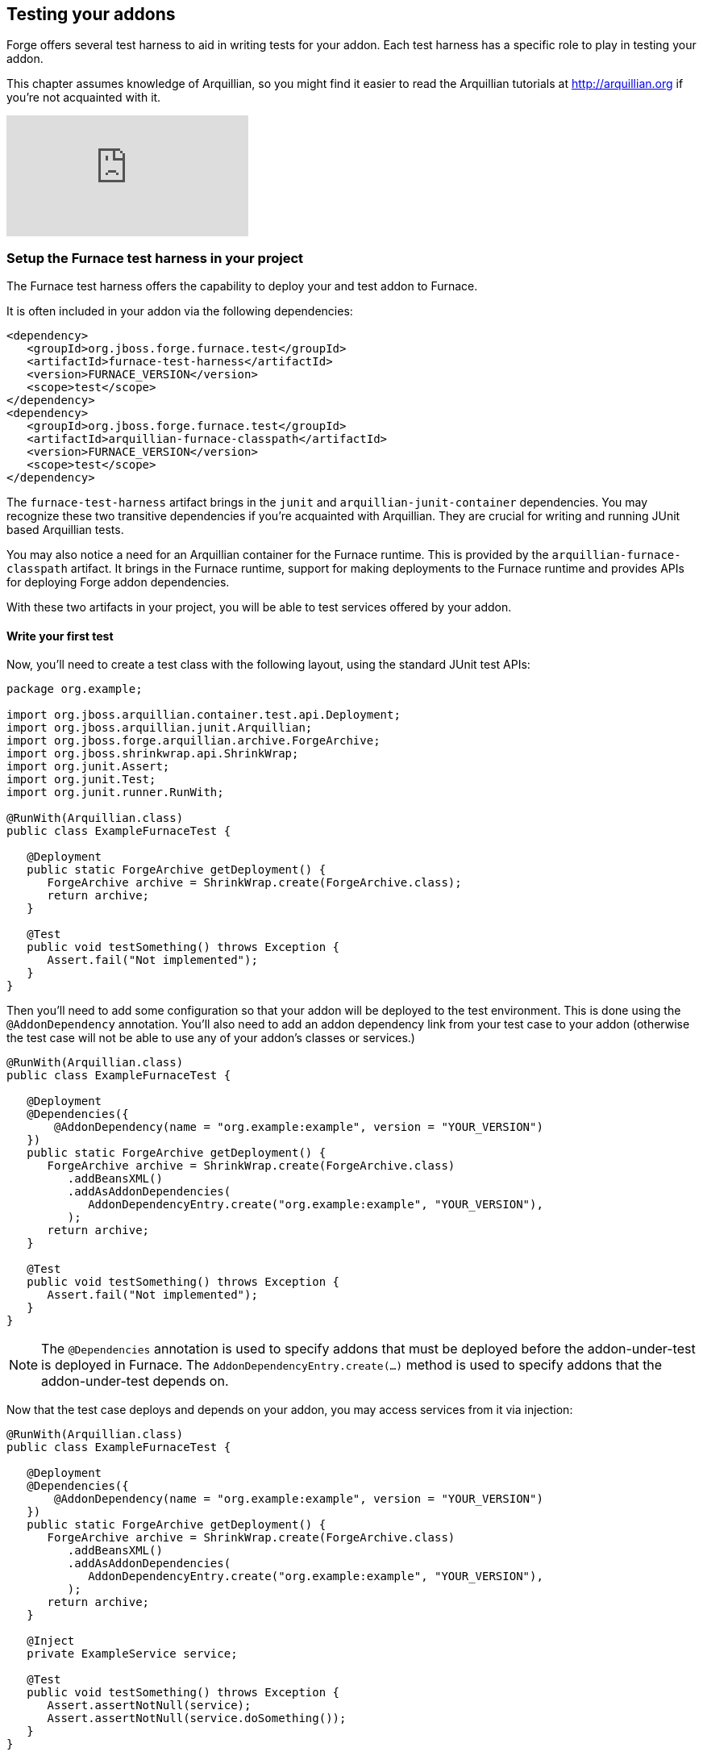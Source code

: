 == Testing your addons

Forge offers several test harness to aid in writing tests for your addon. Each test harness has a specific role to play in testing your addon.

This chapter assumes knowledge of Arquillian, so you might find it easier to read the Arquillian tutorials at http://arquillian.org if you're not acquainted with it.



video::rPQoq7ThGAU[youtube]



=== Setup the Furnace test harness in your project

The Furnace test harness offers the capability to deploy your and test addon to Furnace.

It is often included in your addon via the following dependencies:

[source,xml]
----
<dependency>
   <groupId>org.jboss.forge.furnace.test</groupId>
   <artifactId>furnace-test-harness</artifactId>
   <version>FURNACE_VERSION</version>
   <scope>test</scope>
</dependency>
<dependency>
   <groupId>org.jboss.forge.furnace.test</groupId>
   <artifactId>arquillian-furnace-classpath</artifactId>
   <version>FURNACE_VERSION</version>
   <scope>test</scope>
</dependency>
----

The `furnace-test-harness` artifact brings in the `junit` and `arquillian-junit-container` dependencies. You may recognize these two transitive dependencies if you're acquainted with Arquillian. They are crucial for writing and running JUnit based Arquillian tests.

You may also notice a need for an Arquillian container for the Furnace runtime. This is provided by the `arquillian-furnace-classpath` artifact. It brings in the Furnace runtime, support for making deployments to the Furnace runtime and provides APIs for deploying Forge addon dependencies.

With these two artifacts in your project, you will be able to test services offered by your addon.

==== Write your first test

Now, you'll need to create a test class with the following layout, using the standard JUnit test APIs:

[source,java]
----
package org.example;

import org.jboss.arquillian.container.test.api.Deployment;
import org.jboss.arquillian.junit.Arquillian;
import org.jboss.forge.arquillian.archive.ForgeArchive;
import org.jboss.shrinkwrap.api.ShrinkWrap;
import org.junit.Assert;
import org.junit.Test;
import org.junit.runner.RunWith;

@RunWith(Arquillian.class)
public class ExampleFurnaceTest {

   @Deployment
   public static ForgeArchive getDeployment() {
      ForgeArchive archive = ShrinkWrap.create(ForgeArchive.class);
      return archive;
   }

   @Test
   public void testSomething() throws Exception {
      Assert.fail("Not implemented");
   }
}
----

Then you'll need to add some configuration so that your addon will be deployed to the test environment. This is done
using the `@AddonDependency` annotation. You'll also need to add an addon dependency link from your test case
to your addon (otherwise the test case will not be able to use any of your addon's classes or services.)

[source,java]
----
@RunWith(Arquillian.class)
public class ExampleFurnaceTest {

   @Deployment
   @Dependencies({
       @AddonDependency(name = "org.example:example", version = "YOUR_VERSION")
   })
   public static ForgeArchive getDeployment() {
      ForgeArchive archive = ShrinkWrap.create(ForgeArchive.class)
         .addBeansXML()
         .addAsAddonDependencies(
            AddonDependencyEntry.create("org.example:example", "YOUR_VERSION"),
         );
      return archive;
   }

   @Test
   public void testSomething() throws Exception {
      Assert.fail("Not implemented");
   }
}
---- 

NOTE: The `@Dependencies` annotation is used to specify addons that must be deployed before the addon-under-test is deployed in Furnace. The `AddonDependencyEntry.create(...)` method is used to specify addons that the addon-under-test depends on.

Now that the test case deploys and depends on your addon, you may access services from it via injection:

[source,java]
----
@RunWith(Arquillian.class)
public class ExampleFurnaceTest {

   @Deployment
   @Dependencies({
       @AddonDependency(name = "org.example:example", version = "YOUR_VERSION")
   })
   public static ForgeArchive getDeployment() {
      ForgeArchive archive = ShrinkWrap.create(ForgeArchive.class)
         .addBeansXML()
         .addAsAddonDependencies(
            AddonDependencyEntry.create("org.example:example", "YOUR_VERSION"),
         );
      return archive;
   }
   
   @Inject
   private ExampleService service;

   @Test
   public void testSomething() throws Exception {
      Assert.assertNotNull(service);
      Assert.assertNotNull(service.doSomething());
   }
}
---- 

This is the basic premise of using the test-harness. For detailed examples, take a 
https://github.com/forge/core/tree/2.0/resources/tests/src/test/java/org/jboss/forge/addon/resource[look at some of the existing
Forge test cases] in our github repository.

NOTE: The `version` parameter in `@AddonDependency` and in the `AddonDependencyEntry.create(...)` method are optional. By not specifying them means that the test harness 
will attempt to find the version based on the tests' build descriptor (pom.xml). In this case, if the dependent addon is not present in the tests' build descriptor, the test execution should fail.

You will not be able to write and execute end-to-end tests with the Furnace test harness. That responsibility is implemented in the Shell and UI test harnesses.

=== The Shell test harness

TBD

=== The UI test harness

TBD

=== Obtaining code coverage

Code coverage may be obtained by simply running your tests with an instrumentation agent and some additional JARs in your classpath. The actual process would depend on the chosen code coverage tool.

You may however run into problems with Furnace blocking certain classes in the code coverage tool from being loaded.

For example, the following stacktrace will be reported under IntelliJ IDEA when running a test under coverage:
----
java.lang.IllegalStateException: Error launching test org.jboss.forge.addon.javaee.jpa.NewFieldWizardTest.testNewTransientField()
   at org.jboss.forge.arquillian.ForgeTestMethodExecutor.invoke(ForgeTestMethodExecutor.java:100)
   at org.jboss.arquillian.container.test.impl.execution.RemoteTestExecuter.execute(RemoteTestExecuter.java:120)
   at sun.reflect.NativeMethodAccessorImpl.invoke0(Native Method)
   at sun.reflect.NativeMethodAccessorImpl.invoke(NativeMethodAccessorImpl.java:57)
   at sun.reflect.DelegatingMethodAccessorImpl.invoke(DelegatingMethodAccessorImpl.java:43)
   at org.jboss.arquillian.core.impl.ObserverImpl.invoke(ObserverImpl.java:94)
   at org.jboss.arquillian.core.impl.EventContextImpl.invokeObservers(EventContextImpl.java:99)
   at org.jboss.arquillian.core.impl.EventContextImpl.proceed(EventContextImpl.java:81)
   at org.jboss.arquillian.core.impl.ManagerImpl.fire(ManagerImpl.java:135)
   at org.jboss.arquillian.core.impl.ManagerImpl.fire(ManagerImpl.java:115)
   at org.jboss.arquillian.core.impl.EventImpl.fire(EventImpl.java:67)
   at org.jboss.arquillian.container.test.impl.execution.ClientTestExecuter.execute(ClientTestExecuter.java:57)
   at sun.reflect.NativeMethodAccessorImpl.invoke0(Native Method)
   at sun.reflect.NativeMethodAccessorImpl.invoke(NativeMethodAccessorImpl.java:57)
   at sun.reflect.DelegatingMethodAccessorImpl.invoke(DelegatingMethodAccessorImpl.java:43)
   at org.jboss.arquillian.core.impl.ObserverImpl.invoke(ObserverImpl.java:94)
   at org.jboss.arquillian.core.impl.EventContextImpl.invokeObservers(EventContextImpl.java:99)
   at org.jboss.arquillian.core.impl.EventContextImpl.proceed(EventContextImpl.java:81)
   at org.jboss.arquillian.container.test.impl.client.ContainerEventController.createContext(ContainerEventController.java:142)
   at org.jboss.arquillian.container.test.impl.client.ContainerEventController.createTestContext(ContainerEventController.java:129)
   at sun.reflect.NativeMethodAccessorImpl.invoke0(Native Method)
   at sun.reflect.NativeMethodAccessorImpl.invoke(NativeMethodAccessorImpl.java:57)
   at sun.reflect.DelegatingMethodAccessorImpl.invoke(DelegatingMethodAccessorImpl.java:43)
   at org.jboss.arquillian.core.impl.ObserverImpl.invoke(ObserverImpl.java:94)
   at org.jboss.arquillian.core.impl.EventContextImpl.proceed(EventContextImpl.java:88)
   at org.jboss.arquillian.test.impl.TestContextHandler.createTestContext(TestContextHandler.java:102)
   at sun.reflect.NativeMethodAccessorImpl.invoke0(Native Method)
   at sun.reflect.NativeMethodAccessorImpl.invoke(NativeMethodAccessorImpl.java:57)
   at sun.reflect.DelegatingMethodAccessorImpl.invoke(DelegatingMethodAccessorImpl.java:43)
   at org.jboss.arquillian.core.impl.ObserverImpl.invoke(ObserverImpl.java:94)
   at org.jboss.arquillian.core.impl.EventContextImpl.proceed(EventContextImpl.java:88)
   at org.jboss.arquillian.test.impl.TestContextHandler.createSuiteContext(TestContextHandler.java:65)
   at sun.reflect.NativeMethodAccessorImpl.invoke0(Native Method)
   at sun.reflect.NativeMethodAccessorImpl.invoke(NativeMethodAccessorImpl.java:57)
   at sun.reflect.DelegatingMethodAccessorImpl.invoke(DelegatingMethodAccessorImpl.java:43)
   at org.jboss.arquillian.core.impl.ObserverImpl.invoke(ObserverImpl.java:94)
   at org.jboss.arquillian.core.impl.EventContextImpl.proceed(EventContextImpl.java:88)
   at org.jboss.arquillian.test.impl.TestContextHandler.createClassContext(TestContextHandler.java:84)
   at sun.reflect.NativeMethodAccessorImpl.invoke0(Native Method)
   at sun.reflect.NativeMethodAccessorImpl.invoke(NativeMethodAccessorImpl.java:57)
   at sun.reflect.DelegatingMethodAccessorImpl.invoke(DelegatingMethodAccessorImpl.java:43)
   at org.jboss.arquillian.core.impl.ObserverImpl.invoke(ObserverImpl.java:94)
   at org.jboss.arquillian.core.impl.EventContextImpl.proceed(EventContextImpl.java:88)
   at org.jboss.arquillian.core.impl.ManagerImpl.fire(ManagerImpl.java:135)
   at org.jboss.arquillian.test.impl.EventTestRunnerAdaptor.test(EventTestRunnerAdaptor.java:111)
   at org.jboss.arquillian.junit.Arquillian$6.evaluate(Arquillian.java:263)
   at org.jboss.arquillian.junit.Arquillian$4.evaluate(Arquillian.java:226)
   at org.jboss.arquillian.junit.Arquillian.multiExecute(Arquillian.java:314)
   at org.jboss.arquillian.junit.Arquillian.access$100(Arquillian.java:46)
   at org.jboss.arquillian.junit.Arquillian$5.evaluate(Arquillian.java:240)
   at org.junit.runners.ParentRunner.runLeaf(ParentRunner.java:271)
   at org.junit.runners.BlockJUnit4ClassRunner.runChild(BlockJUnit4ClassRunner.java:70)
   at org.junit.runners.BlockJUnit4ClassRunner.runChild(BlockJUnit4ClassRunner.java:50)
   at org.junit.runners.ParentRunner$3.run(ParentRunner.java:238)
   at org.junit.runners.ParentRunner$1.schedule(ParentRunner.java:63)
   at org.junit.runners.ParentRunner.runChildren(ParentRunner.java:236)
   at org.junit.runners.ParentRunner.access$000(ParentRunner.java:53)
   at org.junit.runners.ParentRunner$2.evaluate(ParentRunner.java:229)
   at org.jboss.arquillian.junit.Arquillian$2.evaluate(Arquillian.java:185)
   at org.jboss.arquillian.junit.Arquillian.multiExecute(Arquillian.java:314)
   at org.jboss.arquillian.junit.Arquillian.access$100(Arquillian.java:46)
   at org.jboss.arquillian.junit.Arquillian$3.evaluate(Arquillian.java:199)
   at org.junit.runners.ParentRunner.run(ParentRunner.java:309)
   at org.jboss.arquillian.junit.Arquillian.run(Arquillian.java:147)
   at org.junit.runner.JUnitCore.run(JUnitCore.java:160)
   at com.intellij.junit4.JUnit4IdeaTestRunner.startRunnerWithArgs(JUnit4IdeaTestRunner.java:74)
   at com.intellij.rt.execution.junit.JUnitStarter.prepareStreamsAndStart(JUnitStarter.java:202)
   at com.intellij.rt.execution.junit.JUnitStarter.main(JUnitStarter.java:65)
   at sun.reflect.NativeMethodAccessorImpl.invoke0(Native Method)
   at sun.reflect.NativeMethodAccessorImpl.invoke(NativeMethodAccessorImpl.java:57)
   at sun.reflect.DelegatingMethodAccessorImpl.invoke(DelegatingMethodAccessorImpl.java:43)
   at com.intellij.rt.execution.application.AppMain.main(AppMain.java:120)
Caused by: org.jboss.forge.furnace.exception.ContainerException: Failed to enhance instance of [class org.jboss.forge.addon.javaee.jpa.NewFieldWizardTest] with proxy for ClassLoader [ModuleClassLoader for Module "_DEFAULT_:e402a613-64ca-4471-86e1-9b72d8c9f104_46ab4dbc-1920-4a79-82fa-fc6f0df64c7e" from AddonModuleLoader]
   at org.jboss.forge.furnace.container.cdi.services.ExportedInstanceImpl.get(ExportedInstanceImpl.java:73)
   at org.jboss.forge.arquillian.ForgeTestMethodExecutor.invoke(ForgeTestMethodExecutor.java:81)
   ... 78 more
Caused by: javax.enterprise.inject.CreationException
   at sun.reflect.NativeConstructorAccessorImpl.newInstance0(Native Method)
   at sun.reflect.NativeConstructorAccessorImpl.newInstance(NativeConstructorAccessorImpl.java:57)
   at sun.reflect.DelegatingConstructorAccessorImpl.newInstance(DelegatingConstructorAccessorImpl.java:45)
   at java.lang.reflect.Constructor.newInstance(Constructor.java:526)
   at java.lang.Class.newInstance(Class.java:374)
   at org.jboss.weld.security.NewInstanceAction.run(NewInstanceAction.java:33)
   at java.security.AccessController.doPrivileged(Native Method)
   at org.jboss.weld.injection.Exceptions.rethrowException(Exceptions.java:40)
   at org.jboss.weld.injection.Exceptions.rethrowException(Exceptions.java:50)
   at org.jboss.weld.injection.Exceptions.rethrowException(Exceptions.java:90)
   at org.jboss.weld.injection.ConstructorInjectionPoint.newInstance(ConstructorInjectionPoint.java:118)
   at org.jboss.weld.injection.ConstructorInjectionPoint.invokeAroundConstructCallbacks(ConstructorInjectionPoint.java:84)
   at org.jboss.weld.injection.ConstructorInjectionPoint.newInstance(ConstructorInjectionPoint.java:71)
   at org.jboss.weld.injection.producer.AbstractInstantiator.newInstance(AbstractInstantiator.java:28)
   at org.jboss.weld.injection.producer.BasicInjectionTarget.produce(BasicInjectionTarget.java:86)
   at org.jboss.weld.injection.producer.BeanInjectionTarget.produce(BeanInjectionTarget.java:186)
   at org.jboss.weld.bean.ManagedBean.create(ManagedBean.java:157)
   at org.jboss.weld.context.unbound.DependentContextImpl.get(DependentContextImpl.java:69)
   at org.jboss.weld.manager.BeanManagerImpl.getReference(BeanManagerImpl.java:742)
   at org.jboss.weld.manager.BeanManagerImpl.getReference(BeanManagerImpl.java:762)
   at org.jboss.weld.util.ForwardingBeanManager.getReference(ForwardingBeanManager.java:61)
   at org.jboss.weld.bean.builtin.BeanManagerProxy.getReference(BeanManagerProxy.java:74)
   at org.jboss.forge.furnace.container.cdi.services.ExportedInstanceImpl$1.call(ExportedInstanceImpl.java:61)
   at org.jboss.forge.furnace.util.ClassLoaders.executeIn(ClassLoaders.java:34)
   at org.jboss.forge.furnace.container.cdi.services.ExportedInstanceImpl.get(ExportedInstanceImpl.java:69)
   ... 79 more
Caused by: java.lang.NoClassDefFoundError: com/intellij/rt/coverage/data/ProjectData
   at org.jboss.forge.addon.javaee.jpa.NewFieldWizardTest.<init>(NewFieldWizardTest.java)
   at sun.reflect.NativeConstructorAccessorImpl.newInstance0(Native Method)
   at sun.reflect.NativeConstructorAccessorImpl.newInstance(NativeConstructorAccessorImpl.java:57)
   at sun.reflect.DelegatingConstructorAccessorImpl.newInstance(DelegatingConstructorAccessorImpl.java:45)
   at java.lang.reflect.Constructor.newInstance(Constructor.java:526)
   at org.jboss.weld.injection.ConstructorInjectionPoint.newInstance(ConstructorInjectionPoint.java:110)
Caused by: java.lang.ClassNotFoundException: com.intellij.rt.coverage.data.ProjectData from [Module "_DEFAULT_:e402a613-64ca-4471-86e1-9b72d8c9f104_46ab4dbc-1920-4a79-82fa-fc6f0df64c7e" from AddonModuleLoader]
   at org.jboss.modules.ModuleClassLoader.findClass(ModuleClassLoader.java:197)
   at org.jboss.modules.ConcurrentClassLoader.performLoadClassUnchecked(ConcurrentClassLoader.java:443)
   at org.jboss.modules.ConcurrentClassLoader.performLoadClassChecked(ConcurrentClassLoader.java:431)
   at org.jboss.modules.ConcurrentClassLoader.performLoadClass(ConcurrentClassLoader.java:373)
   at org.jboss.modules.ConcurrentClassLoader.loadClass(ConcurrentClassLoader.java:118)
   ... 99 more
----

To overcome this, ensure that Furnace is configured to not block loading of these classes. It can be done by designating the necessary packages on the system classpath:
----
-Djboss.modules.system.pkgs=com.intellij.rt.coverage.data
----

The packages to add would depend on the code coverage tool.
